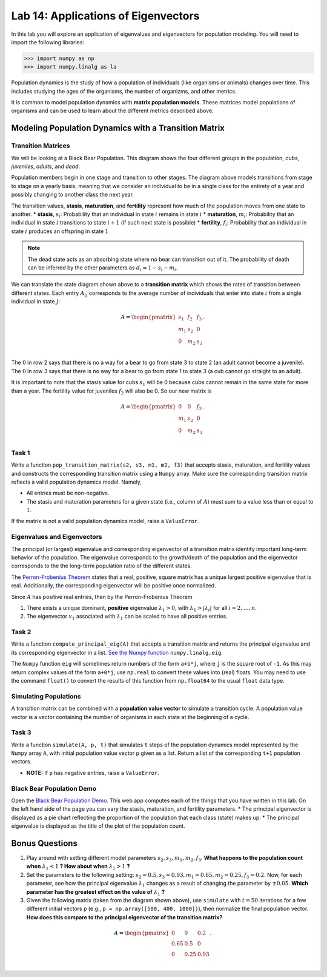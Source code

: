 Lab 14: Applications of Eigenvectors
====================================

In this lab you will explore an application of eigenvalues and eigenvectors for population modeling. You will need to import
the following libraries:

>>> import numpy as np
>>> import numpy.linalg as la

Population dynamics is the study of how a population of individuals (like organisms or animals) changes over time. This includes studying the ages of the organisms, the number of organizms, and other metrics.

It is common to model population dynamics with **matrix population models**. These matrices model populations of organisms and can be used to learn about the different metrics described above.

=====================================================
Modeling Population Dynamics with a Transition Matrix 
=====================================================

Transition Matrices
-------------------
We will be looking at a Black Bear Population. This diagram shows the four different groups in the population, *cubs*, *juveniles*, *adults*, and *dead*.

.. image:: ./_static/black_bear_state.png 
   :width: 800

Population members begin in one stage and transition to other stages. The diagram above models transitions from stage to stage on a yearly basis, meaning that we consider an individual to be in a single class for the entirety of a year and possibly changing to another class the next year.

The transition values, **stasis**, **maturation**, and **fertility** represent how much of the population moves from one state to another.
* **stasis**, :math:`s_i`: Probability that an individual in state :math:`i` remains in state :math:`i`
* **maturation**, :math:`m_i`: Probability that an individual in state :math:`i` transitions to state :math:`i+1` (if such next state is possible)
* **fertility**, :math:`f_i`: Probability that an individual in state :math:`i` produces an offspring in state :math:`1`

.. Note::
   The dead state acts as an absorbing state where no bear can transition out of it. The probability of death can be inferred by the other parameters as :math:`d_i = 1 - s_i - m_i`. 

We can translate the state diagram shown above to a **transition matrix** which shows the rates of transition between different states. Each entry :math:`A_{ij}` corresponds to the average number of individuals that enter into state :math:`i` from a single individual in state :math:`j`:

.. math::
   A = \begin{pmatrix}
      s_1 & f_2 & f_3 \\
      m_1 & s_2 & 0 \\
      0 & m_2 & s_3 \\
   \end{pmatrix}.

The :math:`0` in row 2 says that there is no a way for a bear to go from state 3 to state 2 (an adult cannot become a juvenile). The :math:`0` in row 3 says that there is no way for a bear to go from state 1 to state 3 (a cub cannot go straight to an adult).

It is important to note that the stasis value for cubs :math:`s_1` will be 0 because cubs cannot remain in the same state for more than a year. The fertility value for juveniles :math:`f_2` will also be 0. So our new matrix is

.. math::
   A = \begin{pmatrix}
      0 & 0 & f_3 \\
      m_1 & s_2 & 0 \\
      0 & m_2 & s_3 \\
   \end{pmatrix}.

Task 1
------

Write a function ``pop_transition_matrix(s2, s3, m1, m2, f3)`` that accepts stasis, maturation, and fertility values and constructs the corresponding transition matrix using a ``Numpy`` array. 
Make sure the corresponding transition matrix reflects a valid population dynamics model. Namely, 

* All entries must be non-negative. 
* The stasis and maturation parameters for a given state (i.e., column of :math:`A`) must sum to a value less than or equal to :math:`1`. 

If the matrix is not a valid population dynamics model, raise a ``ValueError``.

Eigenvalues and Eigenvectors
----------------------------

The principal (or largest) eigenvalue and corresponding eigenvector of a transition matrix identify important long-term behavior of the population. The eigenvalue corresponds to the growth/death of the population and the eigenvector corresponds to the the long-term population ratio of the different states.

The `Perron-Frobenius Theorem <https://en.wikipedia.org/wiki/Perron%E2%80%93Frobenius_theorem>`_ states that a real, positive, square matrix has a unique largest positive eigenvalue that is real. Additionally, the corresponding eigenvector will be positive once normalized.

Since :math:`A` has positive real entries, then by the Perron-Frobenius Theorem

1. There exists a unique dominant, **positive** eigenvalue :math:`\lambda_1 > 0`, with :math:`\lambda_1 > |\lambda_i|` for all :math:`i = 2, \ldots, n`. 
2. The eigenvector :math:`v_1` associated with :math:`\lambda_1` can be scaled to have all positive entries. 


Task 2
------

Write a function ``compute_principal_eig(A)`` that accepts a transition matrix and returns the principal eigenvalue and its corresponding eigenvector in a list. `See the Numpy function`_ ``numpy.linalg.eig``.

.. _See the Numpy function: https://numpy.org/doc/stable/reference/generated/numpy.linalg.eig.html

The ``Numpy`` function ``eig`` will sometimes return numbers of the form ``a+b*j``, where ``j`` is the square root of ``-1``. As this may return complex values of the form ``a+0*j``, use ``np.real`` to convert these values into (real) floats. You may need to use the command ``float()`` to convert the results of this function from ``np.float64`` to the usual ``float`` data type.

Simulating Populations
----------------------

A transition matrix can be combined with a **population value vector** to simulate a transition cycle. A population value vector is a vector containing the number of organisms in each state at the beginning of a cycle.

Task 3
------

Write a function ``simulate(A, p, t)`` that simulates ``t`` steps of the population dynamics model represented by the ``Numpy`` array ``A``, with initial population value vector ``p`` given as a list.
Return a list of the corresponding ``t+1`` population vectors. 

* **NOTE:** If ``p`` has negative entries, raise a ``ValueError``.

Black Bear Population Demo
--------------------------

Open the `Black Bear Population Demo <https://jhtullis.github.io/test_eigenbears/>`_. This web app computes each of the things that you have written in this lab. On the left hand side of the page you can vary the stasis, maturation, and fertility parameters. 
* The principal eigenvector is displayed as a pie chart reflecting the proportion of the population that each class (state) makes up.
* The principal eigenvalue is displayed as the title of the plot of the population count. 

===============
Bonus Questions
===============

1. Play around with setting different model parameters :math:`s_2, s_3, m_1, m_2, f_3`. **What happens to the population count when** :math:`\lambda_1 < 1` **? How about when** :math:`\lambda_1 > 1` **?**
2. Set the parameters to the following setting: :math:`s_2 = 0.5, s_3 = 0.93, m_1 = 0.65, m_2 = 0.25, f_3 =0.2`. Now, for each parameter, see how the principal eigenvalue :math:`\lambda_1` changes as a result of changing the parameter by :math:`\pm 0.05`. **Which parameter has the greatest effect on the value of** :math:`\lambda_1` **?**
3. Given the following matrix (taken from the diagram shown above), use ``simulate`` with :math:`t = 50` iterations for a few different initial vectors ``p`` (e.g., ``p = np.array([500, 400, 1000])``), then normalize the final population vector. **How does this compare to the principal eigenvector of the transition matrix?**

.. math::
   A = \begin{pmatrix}
      0 & 0 & 0.2 \\
      0.65 & 0.5 & 0 \\
      0 & 0.25 & 0.93 \\
   \end{pmatrix}.